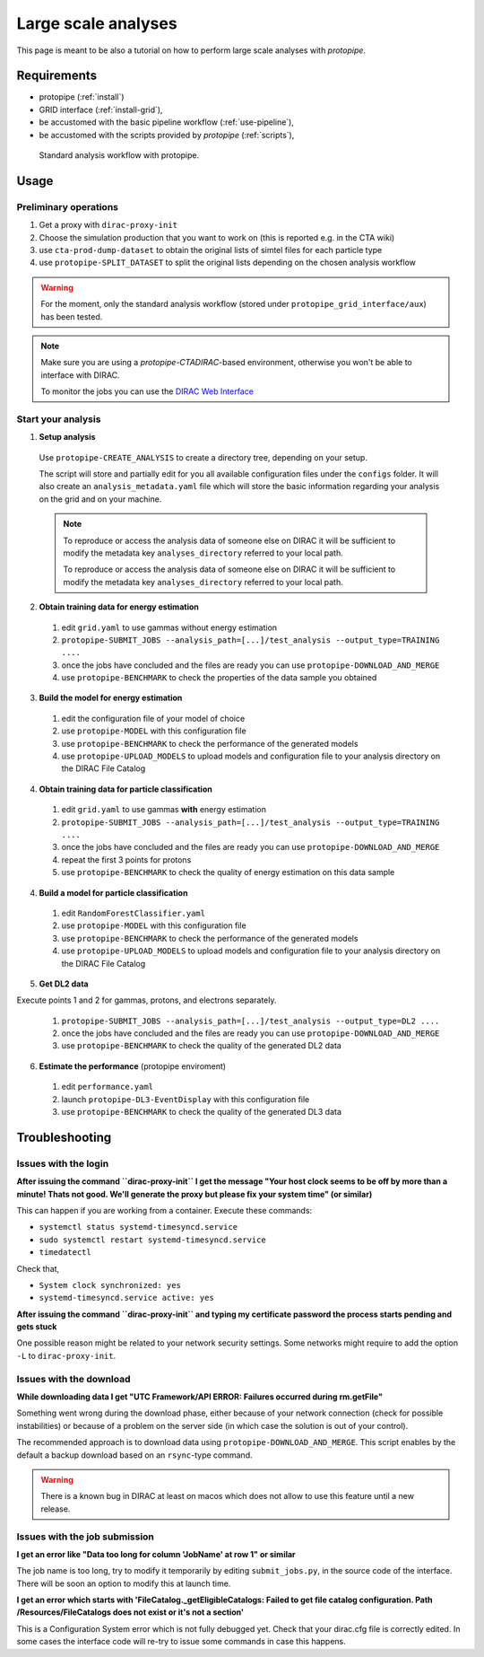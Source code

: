 .. _use-grid:

Large scale analyses
====================

This page is meant to be also a tutorial on how to perform large scale analyses with *protopipe*.

Requirements
------------

* protopipe (:ref:`install`)
* GRID interface (:ref:`install-grid`),
* be accustomed with the basic pipeline workflow (:ref:`use-pipeline`),
* be accustomed with the scripts provided by *protopipe* (:ref:`scripts`),

.. figure:: ./GRID_workflow.png
  :width: 800
  :alt: Standard analysis workflow with protopipe

  Standard analysis workflow with protopipe.

Usage
-----

Preliminary operations
^^^^^^^^^^^^^^^^^^^^^^

1. Get a proxy with ``dirac-proxy-init``
2. Choose the simulation production that you want to work on (this is reported e.g. in the CTA wiki)
3. use ``cta-prod-dump-dataset`` to obtain the original lists of simtel files for each particle type
4. use ``protopipe-SPLIT_DATASET`` to split the original lists depending on the chosen analysis workflow

.. warning::

  For the moment, only the standard analysis workflow (stored under ``protopipe_grid_interface/aux``) has been tested.

.. note::

  Make sure you are using a `protopipe-CTADIRAC`-based environment, otherwise you won't
  be able to interface with DIRAC.

  To monitor the jobs you can use the 
  `DIRAC Web Interface <https://ccdcta-web.in2p3.fr/DIRAC/?view=tabs&theme=Crisp&url_state=1|*DIRAC.JobMonitor.classes.JobMonitor:,>`_

Start your analysis
^^^^^^^^^^^^^^^^^^^

1. **Setup analysis**

  Use ``protopipe-CREATE_ANALYSIS`` to create a directory tree, depending on your setup.

  The script will store and partially edit for you all available
  configuration files under the ``configs`` folder.
  It will also create an ``analysis_metadata.yaml`` file which will store the
  basic information regarding your analysis on the grid and on your machine.

  .. note::

    To reproduce or access the analysis data of someone else on DIRAC it will be sufficient
    to modify the metadata key ``analyses_directory`` referred to your local path.

    To reproduce or access the analysis data of someone else on DIRAC it will be sufficient
    to modify the metadata key ``analyses_directory`` referred to your local path.

  .. figure:: ./example_creation_analysis_tree.png
    :width: 250
    :alt: Directory tree of a full analysis performed with protopipe.

2. **Obtain training data for energy estimation**

  1. edit ``grid.yaml`` to use gammas without energy estimation
  2. ``protopipe-SUBMIT_JOBS --analysis_path=[...]/test_analysis --output_type=TRAINING ....``
  3. once the jobs have concluded and the files are ready you can use ``protopipe-DOWNLOAD_AND_MERGE``
  4. use ``protopipe-BENCHMARK`` to check the properties of the data sample you obtained

3. **Build the model for energy estimation**

  1. edit the configuration file of your model of choice
  2. use ``protopipe-MODEL`` with this configuration file
  3. use ``protopipe-BENCHMARK`` to check the performance of the generated models
  4. use ``protopipe-UPLOAD_MODELS`` to upload models and configuration file to your analysis directory on the DIRAC File Catalog

4. **Obtain training data for particle classification**

  1. edit ``grid.yaml`` to use gammas **with** energy estimation
  2. ``protopipe-SUBMIT_JOBS --analysis_path=[...]/test_analysis --output_type=TRAINING ....``
  3. once the jobs have concluded and the files are ready you can use ``protopipe-DOWNLOAD_AND_MERGE``
  4. repeat the first 3 points for protons
  5. use ``protopipe-BENCHMARK`` to check the quality of energy estimation on this data sample

4. **Build a model for particle classification**

  1. edit ``RandomForestClassifier.yaml``
  2. use ``protopipe-MODEL`` with this configuration file
  3. use ``protopipe-BENCHMARK`` to check the performance of the generated models
  4. use ``protopipe-UPLOAD_MODELS`` to upload models and configuration file to your analysis directory on the DIRAC File Catalog

5. **Get DL2 data**

Execute points 1 and 2 for gammas, protons, and electrons separately.

  1. ``protopipe-SUBMIT_JOBS --analysis_path=[...]/test_analysis --output_type=DL2 ....``
  2. once the jobs have concluded and the files are ready you can use ``protopipe-DOWNLOAD_AND_MERGE``
  3. use ``protopipe-BENCHMARK`` to check the quality of the generated DL2 data

6. **Estimate the performance** (protopipe enviroment)

  1. edit ``performance.yaml``
  2. launch ``protopipe-DL3-EventDisplay`` with this configuration file
  3. use ``protopipe-BENCHMARK`` to check the quality of the generated DL3 data


Troubleshooting
---------------

Issues with the login
^^^^^^^^^^^^^^^^^^^^^

**After issuing the command ``dirac-proxy-init`` I get the message
"Your host clock seems to be off by more than a minute! Thats not good.
We'll generate the proxy but please fix your system time" (or similar)**

This can happen if you are working from a container.
Execute these commands:

- ``systemctl status systemd-timesyncd.service``
- ``sudo systemctl restart systemd-timesyncd.service``
- ``timedatectl``

Check that,

- ``System clock synchronized: yes``
- ``systemd-timesyncd.service active: yes``

**After issuing the command ``dirac-proxy-init`` and typing my certificate
password the process starts pending and gets stuck**

One possible reason might be related to your network security settings.
Some networks might require to add the option ``-L`` to ``dirac-proxy-init``.

Issues with the download
^^^^^^^^^^^^^^^^^^^^^^^^

**While downloading data I get "UTC Framework/API ERROR: Failures occurred during rm.getFile"**

Something went wrong during the download phase, either because of your network
connection (check for possible instabilities) or because of a problem
on the server side (in which case the solution is out of your control).

The recommended approach is to download data using ``protopipe-DOWNLOAD_AND_MERGE``.
This script enables by the default a backup download based on an ``rsync``-type command.

.. warning::

  There is a known bug in DIRAC at least on macos which does not allow to use this feature
  until a new release.

Issues with the job submission
^^^^^^^^^^^^^^^^^^^^^^^^^^^^^^

**I get an error like "Data too long for column 'JobName' at row 1" or similar**

The job name is too long, try to modify it temporarily by editing ``submit_jobs.py``,
in the source code of the interface.  
There will be soon an option to modify this at launch time.

**I get an error which starts with 'FileCatalog._getEligibleCatalogs: Failed to get file catalog configuration. Path /Resources/FileCatalogs does not exist or it's not a section'**

This is a Configuration System error which is not fully debugged yet.
Check that your dirac.cfg file is correctly edited.
In some cases the interface code will re-try to issue some commands in case this happens.